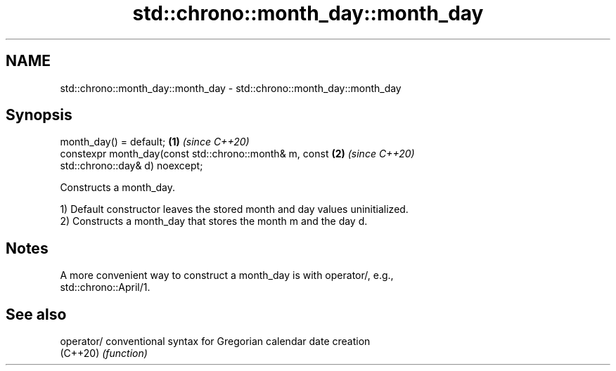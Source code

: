 .TH std::chrono::month_day::month_day 3 "2019.03.28" "http://cppreference.com" "C++ Standard Libary"
.SH NAME
std::chrono::month_day::month_day \- std::chrono::month_day::month_day

.SH Synopsis
   month_day() = default;                                             \fB(1)\fP \fI(since C++20)\fP
   constexpr month_day(const std::chrono::month& m, const             \fB(2)\fP \fI(since C++20)\fP
   std::chrono::day& d) noexcept;

   Constructs a month_day.

   1) Default constructor leaves the stored month and day values uninitialized.
   2) Constructs a month_day that stores the month m and the day d.

.SH Notes

   A more convenient way to construct a month_day is with operator/, e.g.,
   std::chrono::April/1.

.SH See also

   operator/ conventional syntax for Gregorian calendar date creation
   (C++20)   \fI(function)\fP 
